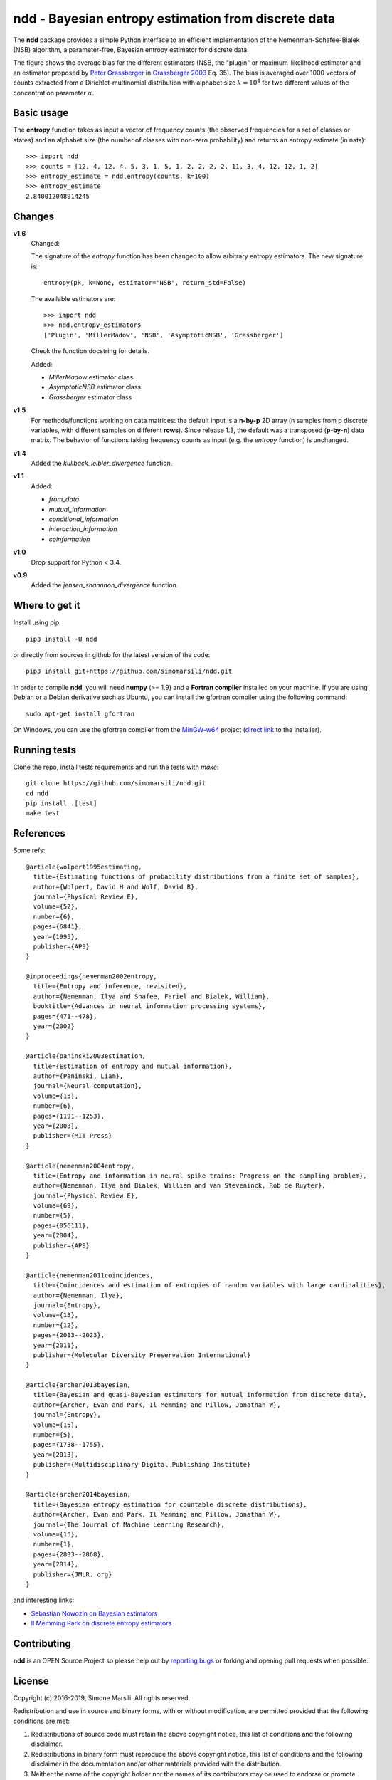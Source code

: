 ====================================================
ndd - Bayesian entropy estimation from discrete data
====================================================
.. image:: https://badge.fury.io/py/ndd.svg
    :target: https://badge.fury.io/py/ndd
.. image:: https://travis-ci.com/simomarsili/ndd.svg?branch=master
    :target: https://travis-ci.com/simomarsili/ndd

The **ndd** package provides a simple Python interface to an efficient
implementation of the Nemenman-Schafee-Bialek (NSB) algorithm,
a parameter-free, Bayesian entropy estimator for discrete data.

The figure shows the average bias for the different estimators
(NSB, the "plugin" or maximum-likelihood estimator and an estimator proposed by
`Peter Grassberger <https://www.ucalgary.ca/complexity/people/faculty/peter>`_
in `Grassberger 2003 <https://arxiv.org/abs/physics/0307138>`_ Eq. 35).
The bias is averaged over 1000 vectors of counts extracted
from a Dirichlet-multinomial distribution with alphabet size :math:`k=10^4`
for two different values of the concentration parameter :math:`\alpha`.

.. image:: ./figs/bias.svg
   :height: 600px
   :width: 1000 px
   :scale: 90 %
   :alt: average bias for NSB, plugin and Grassberger estimator
   :align: center
   :target: ./figs/bias.svg




Basic usage
===========

The **entropy** function takes as input a vector of frequency counts
(the observed frequencies for a set of classes or states) and an alphabet size
(the number of classes with non-zero probability) and returns an entropy
estimate (in nats)::

  >>> import ndd
  >>> counts = [12, 4, 12, 4, 5, 3, 1, 5, 1, 2, 2, 2, 2, 11, 3, 4, 12, 12, 1, 2]
  >>> entropy_estimate = ndd.entropy(counts, k=100)
  >>> entropy_estimate
  2.840012048914245

Changes
=======

**v1.6**
   Changed:

   The signature of the *entropy* function has been changed to allow
   arbitrary entropy estimators. The new signature is::

     entropy(pk, k=None, estimator='NSB', return_std=False)

   The available estimators are::

     >>> import ndd
     >>> ndd.entropy_estimators
     ['Plugin', 'MillerMadow', 'NSB', 'AsymptoticNSB', 'Grassberger']

   Check the function docstring for details.

   Added:

   - *MillerMadow* estimator class
   - *AsymptoticNSB* estimator class
   - *Grassberger* estimator class

**v1.5**
    For methods/functions working on data matrices:
    the default input is a **n-by-p** 2D array (n samples from p discrete
    variables, with different samples on different **rows**).
    Since release 1.3, the default was a transposed (**p-by-n**) data matrix.
    The behavior of functions taking frequency counts as input
    (e.g. the *entropy* function) is unchanged.
**v1.4**
    Added the *kullback_leibler_divergence* function.
**v1.1**
    Added:

    * *from_data*
    * *mutual_information*
    * *conditional_information*
    * *interaction_information*
    * *coinformation*
**v1.0**
    Drop support for Python < 3.4.
**v0.9**
    Added the `jensen_shannnon_divergence` function.

Where to get it
===============
Install using pip::

  pip3 install -U ndd

or directly from sources in github for the latest version of the code::

  pip3 install git+https://github.com/simomarsili/ndd.git

In order to compile **ndd**, you will need **numpy** (>= 1.9) and a
**Fortran compiler**  installed on your machine.
If you are using Debian or a Debian derivative such as Ubuntu,
you can install the gfortran compiler using the following command::

  sudo apt-get install gfortran

On Windows, you can use the gfortran compiler from the
`MinGW-w64 <https://sourceforge.net/projects/mingw-w64/files>`_ project
(`direct link <https://sourceforge.net/projects/mingw-w64/files/latest/download>`_
to the installer).

Running tests
=============
Clone the repo, install tests requirements and run the tests with `make`::

  git clone https://github.com/simomarsili/ndd.git
  cd ndd
  pip install .[test]
  make test

References
==========

Some refs::

  @article{wolpert1995estimating,
    title={Estimating functions of probability distributions from a finite set of samples},
    author={Wolpert, David H and Wolf, David R},
    journal={Physical Review E},
    volume={52},
    number={6},
    pages={6841},
    year={1995},
    publisher={APS}
  }

  @inproceedings{nemenman2002entropy,
    title={Entropy and inference, revisited},
    author={Nemenman, Ilya and Shafee, Fariel and Bialek, William},
    booktitle={Advances in neural information processing systems},
    pages={471--478},
    year={2002}
  }

  @article{paninski2003estimation,
    title={Estimation of entropy and mutual information},
    author={Paninski, Liam},
    journal={Neural computation},
    volume={15},
    number={6},
    pages={1191--1253},
    year={2003},
    publisher={MIT Press}
  }

  @article{nemenman2004entropy,
    title={Entropy and information in neural spike trains: Progress on the sampling problem},
    author={Nemenman, Ilya and Bialek, William and van Steveninck, Rob de Ruyter},
    journal={Physical Review E},
    volume={69},
    number={5},
    pages={056111},
    year={2004},
    publisher={APS}
  }

  @article{nemenman2011coincidences,
    title={Coincidences and estimation of entropies of random variables with large cardinalities},
    author={Nemenman, Ilya},
    journal={Entropy},
    volume={13},
    number={12},
    pages={2013--2023},
    year={2011},
    publisher={Molecular Diversity Preservation International}
  }

  @article{archer2013bayesian,
    title={Bayesian and quasi-Bayesian estimators for mutual information from discrete data},
    author={Archer, Evan and Park, Il Memming and Pillow, Jonathan W},
    journal={Entropy},
    volume={15},
    number={5},
    pages={1738--1755},
    year={2013},
    publisher={Multidisciplinary Digital Publishing Institute}
  }

  @article{archer2014bayesian,
    title={Bayesian entropy estimation for countable discrete distributions},
    author={Archer, Evan and Park, Il Memming and Pillow, Jonathan W},
    journal={The Journal of Machine Learning Research},
    volume={15},
    number={1},
    pages={2833--2868},
    year={2014},
    publisher={JMLR. org}
  }


and interesting links:

- `Sebastian Nowozin on Bayesian estimators <http://www.nowozin.net/sebastian/blog/estimating-discrete-entropy-part-3.html>`_

- `Il Memming Park on discrete entropy estimators <https://memming.wordpress.com/2014/02/09/a-guide-to-discrete-entropy-estimators/>`_

Contributing
============

**ndd** is an OPEN Source Project so please help out by `reporting bugs <https://github.com/simomarsili/ndd>`_ or forking and opening pull requests when possible.

License
=======

Copyright (c) 2016-2019, Simone Marsili.
All rights reserved.

Redistribution and use in source and binary forms, with or without modification, are permitted provided that the following conditions are met:

1. Redistributions of source code must retain the above copyright notice, this list of conditions and the following disclaimer.

2. Redistributions in binary form must reproduce the above copyright notice, this list of conditions and the following disclaimer in the documentation and/or other materials provided with the distribution.

3. Neither the name of the copyright holder nor the names of its contributors may be used to endorse or promote products derived from this software without specific prior written permission.

THIS SOFTWARE IS PROVIDED BY THE COPYRIGHT HOLDERS AND CONTRIBUTORS "AS IS" AND ANY EXPRESS OR IMPLIED WARRANTIES, INCLUDING, BUT NOT LIMITED TO, THE IMPLIED WARRANTIES OF MERCHANTABILITY AND FITNESS FOR A PARTICULAR PURPOSE ARE DISCLAIMED. IN NO EVENT SHALL THE COPYRIGHT HOLDER OR CONTRIBUTORS BE LIABLE FOR ANY DIRECT, INDIRECT, INCIDENTAL, SPECIAL, EXEMPLARY, OR CONSEQUENTIAL DAMAGES (INCLUDING, BUT NOT LIMITED TO, PROCUREMENT OF SUBSTITUTE GOODS OR SERVICES; LOSS OF USE, DATA, OR PROFITS; OR BUSINESS INTERRUPTION) HOWEVER CAUSED AND ON ANY THEORY OF LIABILITY, WHETHER IN CONTRACT, STRICT LIABILITY, OR TORT (INCLUDING NEGLIGENCE OR OTHERWISE) ARISING IN ANY WAY OUT OF THE USE OF THIS SOFTWARE, EVEN IF ADVISED OF THE POSSIBILITY OF SUCH DAMAGE.

